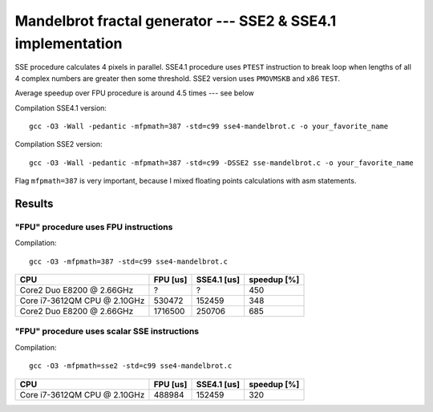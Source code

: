 ========================================================================
    Mandelbrot fractal generator --- SSE2 & SSE4.1 implementation
========================================================================

SSE procedure calculates 4 pixels in parallel. SSE4.1 procedure uses
``PTEST`` instruction to break loop when lengths of all 4 complex numbers
are greater then some threshold.  SSE2 version uses ``PMOVMSKB`` and x86
``TEST``.

Average speedup over FPU procedure is around 4.5 times --- see below


Compilation SSE4.1 version::

	gcc -O3 -Wall -pedantic -mfpmath=387 -std=c99 sse4-mandelbrot.c -o your_favorite_name

Compilation SSE2 version::

	gcc -O3 -Wall -pedantic -mfpmath=387 -std=c99 -DSSE2 sse-mandelbrot.c -o your_favorite_name

Flag ``mfpmath=387`` is very important, because I mixed floating points
calculations with asm statements.


Results
------------------------------------------------------------------------


"FPU" procedure uses FPU instructions
~~~~~~~~~~~~~~~~~~~~~~~~~~~~~~~~~~~~~~~~~~~~~~~~~~~~~~~~~~~~~~~~~~~~~~~~

Compilation::

	gcc -O3 -mfpmath=387 -std=c99 sse4-mandelbrot.c

+----------------------------------+----------------+-------------+-------------+
| CPU                              | FPU [us]       | SSE4.1 [us] | speedup [%] |
+==================================+================+=============+=============+
| Core2 Duo E8200 @ 2.66GHz        | ?              | ?           | 450         |
+----------------------------------+----------------+-------------+-------------+
| Core i7-3612QM CPU @ 2.10GHz     | 530472         | 152459      | 348         |
+----------------------------------+----------------+-------------+-------------+
| Core2 Duo E8200 @ 2.66GHz        | 1716500        | 250706      | 685         |
+----------------------------------+----------------+-------------+-------------+


"FPU" procedure uses scalar SSE instructions
~~~~~~~~~~~~~~~~~~~~~~~~~~~~~~~~~~~~~~~~~~~~~~~~~~~~~~~~~~~~~~~~~~~~~~~~

Compilation::

	gcc -O3 -mfpmath=sse2 -std=c99 sse4-mandelbrot.c


+----------------------------------+----------------+-------------+-------------+
| CPU                              | FPU [us]       | SSE4.1 [us] | speedup [%] |
+==================================+================+=============+=============+
| Core i7-3612QM CPU @ 2.10GHz     | 488984         | 152459      | 320         |
+----------------------------------+----------------+-------------+-------------+
